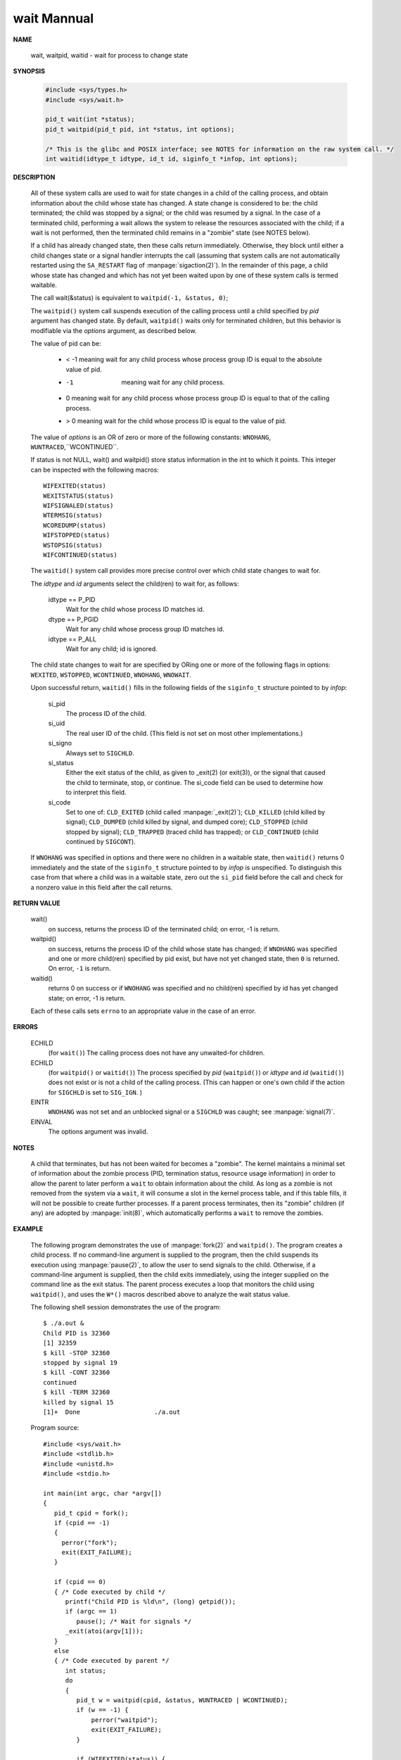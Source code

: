 ************
wait Mannual
************

**NAME**

   wait, waitpid, waitid - wait for process to change state


**SYNOPSIS**

   .. code-block:: c

      #include <sys/types.h>
      #include <sys/wait.h>

      pid_t wait(int *status);
      pid_t waitpid(pid_t pid, int *status, int options);

      /* This is the glibc and POSIX interface; see NOTES for information on the raw system call. */
      int waitid(idtype_t idtype, id_t id, siginfo_t *infop, int options);


**DESCRIPTION**

   All of these system calls are used to wait for state changes
   in a child of the calling process, and obtain information about
   the child whose state has changed.  A state change is considered
   to be: the child terminated; the child was stopped by a signal;
   or the child was resumed by a signal. In the case of a terminated
   child, performing a wait allows the system to release the resources
   associated with the child; if a wait is not performed, then the
   terminated child remains in a "zombie" state (see NOTES below).

   If a child has already changed state, then these calls return immediately.
   Otherwise, they block until either a child changes state or a signal handler
   interrupts the call (assuming that system calls are not automatically restarted
   using the ``SA_RESTART`` flag of :manpage:`sigaction(2)`). In the remainder of
   this page, a child whose state has changed and which has not yet been waited upon
   by one of these system calls is termed waitable.

   The call wait(&status) is equivalent to ``waitpid(-1, &status, 0)``;

   The  ``waitpid()``  system  call  suspends execution of the calling
   process until a child specified by *pid* argument has changed state.
   By default, ``waitpid()`` waits only for terminated children, but
   this behavior is modifiable via the *options* argument, as described below.

   The value of pid can be:

      * < -1   meaning wait for any child process whose process group ID is equal to the absolute value of pid.
      * -1     meaning wait for any child process.
      * 0      meaning wait for any child process whose process group ID is equal to that of the calling process.
      * > 0    meaning wait for the child whose process ID is equal to the value of pid.

   The value of *options* is an OR of zero or more of the following
   constants: ``WNOHANG``, ``WUNTRACED``,``WCONTINUED``.


   If status is not NULL, wait() and waitpid() store status information in the int to which it points.
   This integer can be inspected with the following macros::

      WIFEXITED(status)
      WEXITSTATUS(status)
      WIFSIGNALED(status)
      WTERMSIG(status)
      WCOREDUMP(status)
      WIFSTOPPED(status)
      WSTOPSIG(status)
      WIFCONTINUED(status)

   The ``waitid()`` system call provides more precise control over
   which child state changes to wait for.

   The *idtype* and *id* arguments select the child(ren) to wait for, as follows:

      idtype == P_PID
         Wait for the child whose process ID matches id.

      dtype == P_PGID
         Wait for any child whose process group ID matches id.

      idtype == P_ALL
         Wait for any child; id is ignored.

   The child state changes to wait for are specified by ORing one or more of
   the following flags in options: ``WEXITED``, ``WSTOPPED``, ``WCONTINUED``, 
   ``WNOHANG``, ``WNOWAIT``.

   Upon successful return, ``waitid()`` fills in the following fields of
   the ``siginfo_t`` structure pointed to by *infop*:

      si_pid      
         The process ID of the child.

      si_uid      
         The real user ID of the child. (This field is not set on most other implementations.)

      si_signo    
         Always set to ``SIGCHLD``.

      si_status 
         Either the exit status of the child, as given to _exit(2) (or exit(3)),
         or the signal that caused the child to terminate, stop, or continue.
         The si_code field can be used to determine how to interpret this field.

      si_code     
         Set to one of:  ``CLD_EXITED``  (child  called  :manpage:`_exit(2)`);
         ``CLD_KILLED`` (child killed by signal); ``CLD_DUMPED`` (child killed
         by signal, and dumped core); ``CLD_STOPPED`` (child stopped by signal);
         ``CLD_TRAPPED`` (traced child has trapped);
         or ``CLD_CONTINUED`` (child continued by ``SIGCONT``).

   If ``WNOHANG`` was specified in options and there were no children in a waitable state,
   then ``waitid()`` returns 0 immediately and the state of the ``siginfo_t`` structure 
   pointed to by *infop* is unspecified. To distinguish this case from that where a child
   was in a waitable state, zero out the ``si_pid`` field before the call and check for a
   nonzero value in this field after the call returns.


**RETURN VALUE**

   wait()
      on success, returns the process ID of the terminated child;
      on error, -1 is return.

   waitpid()
      on success, returns the process ID of the child whose state has changed;
      if ``WNOHANG`` was specified and one or more child(ren) specified by pid exist,
      but have not yet changed state, then ``0`` is returned. On error, ``-1`` is return.

   waitid()
      returns 0 on success or if ``WNOHANG`` was specified and no child(ren) specified
      by id has yet changed state; on error, -1 is return.

   Each of these calls sets ``errno`` to an appropriate value in the case of an error.


**ERRORS**

   ECHILD
     (for ``wait()``) The calling process does not have any unwaited-for children.

   ECHILD 
      (for ``waitpid()`` or ``waitid()``) The process specified by *pid* (``waitpid()``)
      or *idtype* and *id* (``waitid()``) does not exist or is not a child of the calling process. 
      (This can happen or one's own child if the action for ``SIGCHLD`` is set to ``SIG_IGN``. )

   EINTR
      ``WNOHANG`` was not set and an unblocked signal or a ``SIGCHLD`` was caught;
      see :manpage:`signal(7)`.

   EINVAL
      The options argument was invalid.


**NOTES**
       
   A child that terminates, but has not been waited for becomes a "zombie".
   The kernel maintains a minimal set of information about the zombie process
   (PID, termination status, resource usage information) in order to allow the
   parent to later perform a ``wait`` to obtain information about the child.
   As long as a zombie is not removed from the system via a ``wait``, it will
   consume a slot in the kernel process table, and if this table fills, it will
   not be possible to create further processes. If a parent process terminates, 
   then its "zombie" children (if any) are adopted by :manpage:`init(8)`,
   which automatically performs a ``wait`` to remove the zombies.


**EXAMPLE**

   The  following program demonstrates the use of :manpage:`fork(2)` and ``waitpid()``. 
   The program creates a child process.  If no command-line argument is supplied to the program,
   then the child suspends its execution using :manpage:`pause(2)`, to allow the user to send
   signals to the child. Otherwise, if a command-line argument is supplied, then the child
   exits immediately, using the integer supplied on the command line as the exit status. 
   The parent process executes a loop that monitors the child using ``waitpid()``, and
   uses the ``W*()`` macros described above to analyze the wait status value.

   The following shell session demonstrates the use of the program::

      $ ./a.out &
      Child PID is 32360
      [1] 32359
      $ kill -STOP 32360
      stopped by signal 19
      $ kill -CONT 32360
      continued
      $ kill -TERM 32360
      killed by signal 15
      [1]+  Done                    ./a.out

   Program source::

      #include <sys/wait.h>
      #include <stdlib.h>
      #include <unistd.h>
      #include <stdio.h>

      int main(int argc, char *argv[])
      {
         pid_t cpid = fork();
         if (cpid == -1)
         {
           perror("fork");
           exit(EXIT_FAILURE);
         }

         if (cpid == 0) 
         { /* Code executed by child */
            printf("Child PID is %ld\n", (long) getpid());
            if (argc == 1)
               pause(); /* Wait for signals */
            _exit(atoi(argv[1]));
         } 
         else 
         { /* Code executed by parent */
            int status;
            do 
            {
               pid_t w = waitpid(cpid, &status, WUNTRACED | WCONTINUED);
               if (w == -1) {
                   perror("waitpid");
                   exit(EXIT_FAILURE);
               }

               if (WIFEXITED(status)) {
                  printf("exited, status=%d\n", WEXITSTATUS(status));
               } else if (WIFSIGNALED(status)) {
                  printf("killed by signal %d\n", WTERMSIG(status));
               } else if (WIFSTOPPED(status)) {
                  printf("stopped by signal %d\n", WSTOPSIG(status));
               } else if (WIFCONTINUED(status)) {
                  printf("continued\n");
               }
            } while (!WIFEXITED(status) && !WIFSIGNALED(status));

            exit(EXIT_SUCCESS);
         }
      }

